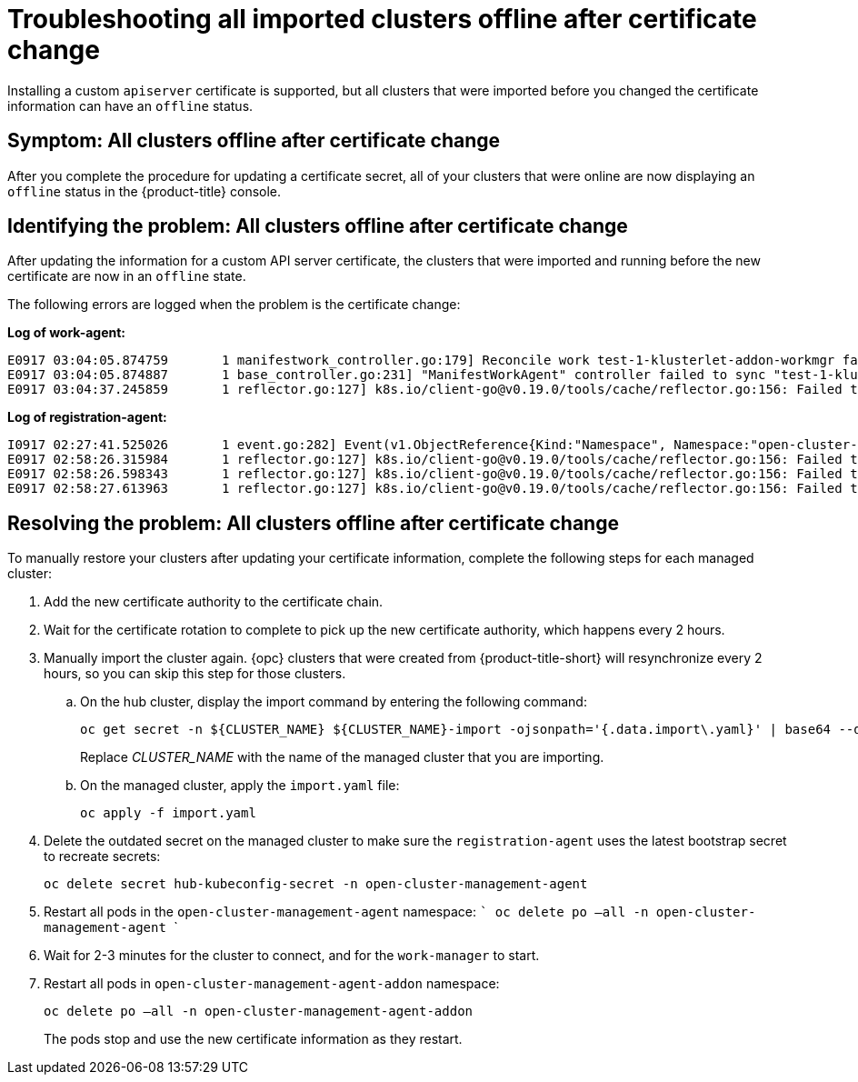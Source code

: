 [#troubleshooting-all-imported-clusters-offline-after-certificate-change]
= Troubleshooting all imported clusters offline after certificate change

Installing a custom `apiserver` certificate is supported, but all clusters that were imported before you changed the certificate information can have an `offline` status. 

[#symptom-all-clusters-offline-after-certificate-change]
== Symptom: All clusters offline after certificate change

After you complete the procedure for updating a certificate secret, all of your clusters that were online are now displaying an `offline` status in the {product-title} console.

[#identifying-all-clusters-offline-after-certificate-change]
== Identifying the problem: All clusters offline after certificate change 

After updating the information for a custom API server certificate, the clusters that were imported and running before the new certificate are now in an `offline` state. 

The following errors are logged when the problem is the certificate change:

*Log of work-agent:*

----
E0917 03:04:05.874759       1 manifestwork_controller.go:179] Reconcile work test-1-klusterlet-addon-workmgr fails with err: Failed to update work status with err Get "https://api.aaa-ocp.dev02.location.com:6443/apis/cluster.management.io/v1/namespaces/test-1/manifestworks/test-1-klusterlet-addon-workmgr": x509: certificate signed by unknown authority
E0917 03:04:05.874887       1 base_controller.go:231] "ManifestWorkAgent" controller failed to sync "test-1-klusterlet-addon-workmgr", err: Failed to update work status with err Get "api.aaa-ocp.dev02.location.com:6443/apis/cluster.management.io/v1/namespaces/test-1/manifestworks/test-1-klusterlet-addon-workmgr": x509: certificate signed by unknown authority
E0917 03:04:37.245859       1 reflector.go:127] k8s.io/client-go@v0.19.0/tools/cache/reflector.go:156: Failed to watch *v1.ManifestWork: failed to list *v1.ManifestWork: Get "api.aaa-ocp.dev02.location.com:6443/apis/cluster.management.io/v1/namespaces/test-1/manifestworks?resourceVersion=607424": x509: certificate signed by unknown authority
----

*Log of registration-agent:*

----
I0917 02:27:41.525026       1 event.go:282] Event(v1.ObjectReference{Kind:"Namespace", Namespace:"open-cluster-management-agent", Name:"open-cluster-management-agent", UID:"", APIVersion:"v1", ResourceVersion:"", FieldPath:""}): type: 'Normal' reason: 'ManagedClusterAvailableConditionUpdated' update managed cluster "test-1" available condition to "True", due to "Managed cluster is available"
E0917 02:58:26.315984       1 reflector.go:127] k8s.io/client-go@v0.19.0/tools/cache/reflector.go:156: Failed to watch *v1beta1.CertificateSigningRequest: Get "https://api.aaa-ocp.dev02.location.com:6443/apis/cluster.management.io/v1/managedclusters?allowWatchBookmarks=true&fieldSelector=metadata.name%3Dtest-1&resourceVersion=607408&timeout=9m33s&timeoutSeconds=573&watch=true"": x509: certificate signed by unknown authority
E0917 02:58:26.598343       1 reflector.go:127] k8s.io/client-go@v0.19.0/tools/cache/reflector.go:156: Failed to watch *v1.ManagedCluster: Get "https://api.aaa-ocp.dev02.location.com:6443/apis/cluster.management.io/v1/managedclusters?allowWatchBookmarks=true&fieldSelector=metadata.name%3Dtest-1&resourceVersion=607408&timeout=9m33s&timeoutSeconds=573&watch=true": x509: certificate signed by unknown authority
E0917 02:58:27.613963       1 reflector.go:127] k8s.io/client-go@v0.19.0/tools/cache/reflector.go:156: Failed to watch *v1.ManagedCluster: failed to list *v1.ManagedCluster: Get "https://api.aaa-ocp.dev02.location.com:6443/apis/cluster.management.io/v1/managedclusters?allowWatchBookmarks=true&fieldSelector=metadata.name%3Dtest-1&resourceVersion=607408&timeout=9m33s&timeoutSeconds=573&watch=true"": x509: certificate signed by unknown authority
----

[#resolving-all-clusters-offline-after-certificate-change]
== Resolving the problem: All clusters offline after certificate change

To manually restore your clusters after updating your certificate information, complete the following steps for each managed cluster:

. Add the new certificate authority to the certificate chain.
. Wait for the certificate rotation to complete to pick up the new certificate authority, which happens every 2 hours.
. Manually import the cluster again. {opc} clusters that were created from {product-title-short} will resynchronize every 2 hours, so you can skip this step for those clusters.
.. On the hub cluster, display the import command by entering the following command:
+ 
----
oc get secret -n ${CLUSTER_NAME} ${CLUSTER_NAME}-import -ojsonpath='{.data.import\.yaml}' | base64 --decode  > import.yaml
----
+
Replace _CLUSTER_NAME_ with the name of the managed cluster that you are importing.
.. On the managed cluster, apply the `import.yaml` file:
+
----
oc apply -f import.yaml
----
+
. Delete the outdated secret on the managed cluster to make sure the `registration-agent` uses the latest bootstrap secret to recreate secrets:
+
----
oc delete secret hub-kubeconfig-secret -n open-cluster-management-agent 
----
+
. Restart all pods in the `open-cluster-management-agent` namespace:
    ```
    oc delete po —all -n open-cluster-management-agent 
    ```

. Wait for 2-3 minutes for the cluster to connect, and for the `work-manager` to start.
. Restart all pods in `open-cluster-management-agent-addon` namespace:
+
----
oc delete po —all -n open-cluster-management-agent-addon
----
+
The pods stop and use the new certificate information as they restart.